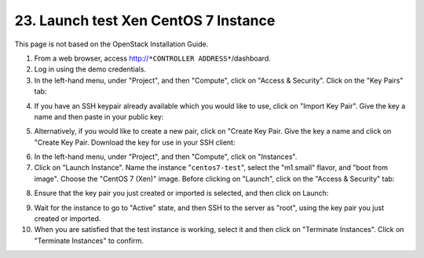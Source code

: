 .. highlight:: none

23. Launch test Xen CentOS 7 Instance
=====================================

This page is not based on the OpenStack Installation Guide.

1. From a web browser, access http://``*CONTROLLER ADDRESS*``/dashboard.
2. Log in using the demo credentials.
3. In the left-hand menu, under "Project", and then "Compute", click on "Access & Security". Click on the "Key Pairs" tab:

.. image:: assets/page23-access-security.png
4. If you have an SSH keypair already available which you would like to use, click on "Import Key Pair". Give the key a name and then paste in your public key:

.. image:: assets/page23-import-key.png
.. image:: assets/page23-imported.png
5. Alternatively, if you would like to create a new pair, click on "Create Key Pair. Give the key a name and click on "Create Key Pair. Download the key for use in your SSH client:

.. image:: assets/page23-create-key.png
.. image:: assets/page23-created.png
6. In the left-hand menu, under "Project", and then "Compute", click on "Instances".
7. Click on "Launch Instance". Name the instance "``centos7-test``", select the "m1.small" flavor, and "boot from image". Choose the "CentOS 7 (Xen)" image. Before clicking on "Launch", click on the "Access & Security" tab:

.. image:: assets/page23-instance-launch.png
8. Ensure that the key pair you just created or imported is selected, and then click on Launch:

.. image:: assets/page23-instance-security.png
9. Wait for the instance to go to "Active" state, and then SSH to the server as "root", using the key pair you just created or imported.
10. When you are satisfied that the test instance is working, select it and then click on "Terminate Instances". Click on "Terminate Instances" to confirm.

.. image:: assets/page23-terminate-instance.png
